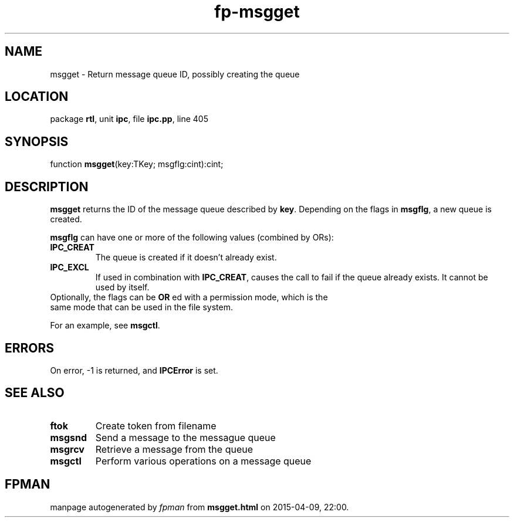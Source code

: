 .\" file autogenerated by fpman
.TH "fp-msgget" 3 "2014-03-14" "fpman" "Free Pascal Programmer's Manual"
.SH NAME
msgget - Return message queue ID, possibly creating the queue
.SH LOCATION
package \fBrtl\fR, unit \fBipc\fR, file \fBipc.pp\fR, line 405
.SH SYNOPSIS
function \fBmsgget\fR(key:TKey; msgflg:cint):cint;
.SH DESCRIPTION
\fBmsgget\fR returns the ID of the message queue described by \fBkey\fR. Depending on the flags in \fBmsgflg\fR, a new queue is created.

\fBmsgflg\fR can have one or more of the following values (combined by ORs):

.TP
.B IPC_CREAT
The queue is created if it doesn't already exist.
.TP
.B IPC_EXCL
If used in combination with \fBIPC_CREAT\fR, causes the call to fail if the queue already exists. It cannot be used by itself.
.TP 0
Optionally, the flags can be \fBOR\fR ed with a permission mode, which is the same mode that can be used in the file system.

For an example, see \fBmsgctl\fR.


.SH ERRORS
On error, -1 is returned, and \fBIPCError\fR is set.


.SH SEE ALSO
.TP
.B ftok
Create token from filename
.TP
.B msgsnd
Send a message to the messague queue
.TP
.B msgrcv
Retrieve a message from the queue
.TP
.B msgctl
Perform various operations on a message queue

.SH FPMAN
manpage autogenerated by \fIfpman\fR from \fBmsgget.html\fR on 2015-04-09, 22:00.

